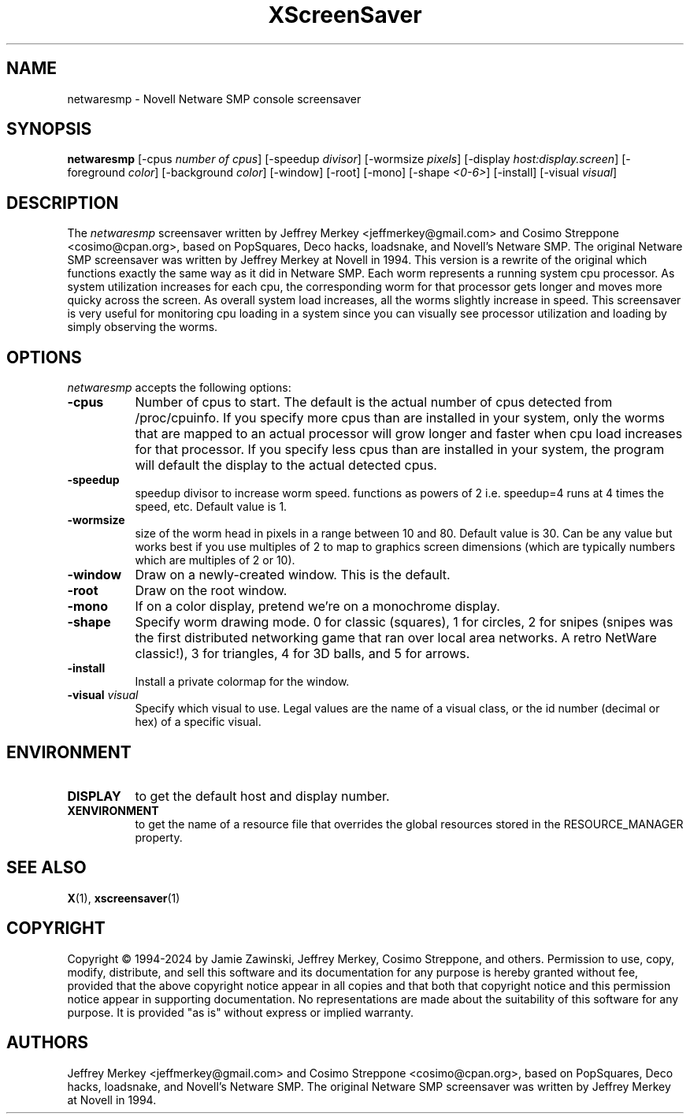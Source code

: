 .TH XScreenSaver 1 "27-Apr-97" "X Version 11"
.SH NAME
netwaresmp - Novell Netware SMP console screensaver
.SH SYNOPSIS
.B netwaresmp
[\-cpus \fI number of cpus\fP] [-speedup \fI divisor\fP] [-wormsize \fI pixels\fP] [\-display \fIhost:display.screen\fP] [\-foreground \fIcolor\fP] [\-background \fIcolor\fP] [\-window] [\-root] [\-mono] [\-shape \fI <0-6>\fP] [\-install] [\-visual \fIvisual\fP] 
.SH DESCRIPTION
The \fInetwaresmp\fP screensaver written by Jeffrey Merkey <jeffmerkey@gmail.com> and Cosimo Streppone <cosimo@cpan.org>, based on PopSquares, Deco hacks, loadsnake, and Novell's Netware SMP.  The original Netware SMP screensaver was written by Jeffrey Merkey at Novell in 1994.  This version is a rewrite of the original which functions exactly the same way as it did in Netware SMP.  Each worm represents a running system cpu processor.  As system utilization increases for each cpu, the corresponding worm for that processor gets longer and moves more quicky across the screen.  As overall system load increases, all the worms slightly increase in speed.  This screensaver is very useful for monitoring cpu loading in a system since you can visually see processor utilization and loading by simply observing the worms. 
.SH OPTIONS
.I netwaresmp
accepts the following options:
.TP 8
.B \-cpus
Number of cpus to start.  The default is the actual number of cpus detected from /proc/cpuinfo.  If you specify more cpus than are installed in your system, only the worms that are mapped to an actual processor will grow longer and faster when cpu load increases for that processor.  If you specify less cpus than are installed in your system, the program will default the display to the actual detected cpus.  
.TP 8
.B \-speedup
speedup divisor to increase worm speed.  functions as powers of 2 i.e. speedup=4 runs at 4 times the speed, etc.  Default value is 1.
.TP 8
.B \-wormsize
size of the worm head in pixels in a range between 10 and 80.  Default value is 30.  Can be any value but works best if you use multiples of 2 to map to graphics screen dimensions (which are typically numbers which are multiples of 2 or 10).
.TP 8
.B \-window
Draw on a newly-created window.  This is the default.
.TP 8
.B \-root
Draw on the root window.
.TP 8
.B \-mono 
If on a color display, pretend we're on a monochrome display.
.TP 8
.B \-shape 
Specify worm drawing mode.  0 for classic (squares), 1 for circles, 2 for snipes (snipes was the first distributed networking game that ran over local area networks. A retro NetWare classic!), 3 for triangles, 4 for 3D balls, and 5 for arrows.
.TP 8
.B \-install
Install a private colormap for the window.
.TP 8
.B \-visual \fIvisual\fP
Specify which visual to use.  Legal values are the name of a visual class,
or the id number (decimal or hex) of a specific visual.
.SH ENVIRONMENT
.PP
.TP 8
.B DISPLAY
to get the default host and display number.
.TP 8
.B XENVIRONMENT
to get the name of a resource file that overrides the global resources
stored in the RESOURCE_MANAGER property.
.SH SEE ALSO
.BR X (1),
.BR xscreensaver (1)
.SH COPYRIGHT
Copyright \(co 1994-2024 by Jamie Zawinski, Jeffrey Merkey, Cosimo Streppone, 
and others.  Permission to use, copy, modify, distribute, and sell this software
and its documentation for any purpose is hereby granted without fee, provided 
that the above copyright notice appear in all copies and that both that 
copyright notice and this permission notice appear in supporting documentation. No representations are made about the suitability of this software for any 
purpose.  It is provided "as is" without express or implied warranty.
.SH AUTHORS
Jeffrey Merkey <jeffmerkey@gmail.com> and Cosimo Streppone <cosimo@cpan.org>, 
based on PopSquares, Deco hacks, loadsnake, and Novell's Netware SMP.  The 
original Netware SMP screensaver was written by Jeffrey Merkey at Novell in
1994.  
